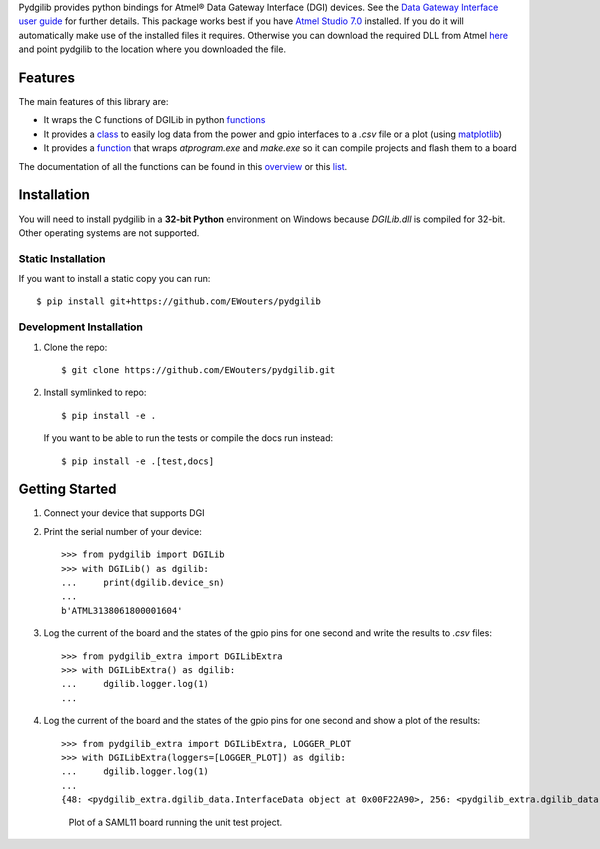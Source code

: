 Pydgilib provides python bindings for Atmel® Data Gateway Interface (DGI) devices.
See the `Data Gateway Interface user guide <http://ww1.microchip.com/downloads/en/DeviceDoc/40001905B.pdf>`_
for further details. This package works best if you have `Atmel Studio 7.0 <https://www.microchip.com/mplab/avr-support/atmel-studio-7>`_
installed. If you do it will automatically make use of the installed files it requires. Otherwise you can
download the required DLL from Atmel `here <https://www.microchip.com/developmenttools/ProductDetails/ATPOWERDEBUGGER>`_
and point pydgilib to the location where you downloaded the file.

Features
========

The main features of this library are:

* It wraps the C functions of DGILib in python `functions <source/pydgilib.html#pydgilib.dgilib.DGILib>`_

* It provides a `class <source/pydgilib_extra.html#module-pydgilib_extra.dgilib_extra>`_ to easily log data from the power and gpio interfaces to a `.csv` file or a plot (using `matplotlib <https://matplotlib.org/>`_)

* It provides a `function <source/atprogram.html#atprogram-package>`_ that wraps `atprogram.exe` and `make.exe` so it can compile projects and flash them to a board

The documentation of all the functions can be found in this `overview <py-modindex.html>`_ or this `list <genindex.html>`_.

Installation
============

You will need to install pydgilib in a **32-bit Python** environment on Windows because `DGILib.dll` is compiled for 32-bit. Other operating systems are not supported.

Static Installation
-------------------

If you want to install a static copy you can run::

    $ pip install git+https://github.com/EWouters/pydgilib

Development Installation
------------------------

1. Clone the repo::

    $ git clone https://github.com/EWouters/pydgilib.git

2. Install symlinked to repo::

    $ pip install -e .

 If you want to be able to run the tests or compile the docs run instead::

    $ pip install -e .[test,docs]

Getting Started
===============

1. Connect your device that supports DGI

2. Print the serial number of your device::

    >>> from pydgilib import DGILib
    >>> with DGILib() as dgilib:
    ...     print(dgilib.device_sn)
    ...
    b'ATML3138061800001604'

3. Log the current of the board and the states of the gpio pins for one second and write the results to `.csv` files::

    >>> from pydgilib_extra import DGILibExtra
    >>> with DGILibExtra() as dgilib:
    ...     dgilib.logger.log(1)
    ...

4. Log the current of the board and the states of the gpio pins for one second and show a plot of the results::

    >>> from pydgilib_extra import DGILibExtra, LOGGER_PLOT
    >>> with DGILibExtra(loggers=[LOGGER_PLOT]) as dgilib:
    ...     dgilib.logger.log(1)
    ...
    {48: <pydgilib_extra.dgilib_data.InterfaceData object at 0x00F22A90>, 256: <pydgilib_extra.dgilib_data.InterfaceData object at 0x00F229F0>}

 .. figure:: source/images/plot_example.png
    :alt: plot example

    Plot of a SAML11 board running the unit test project.